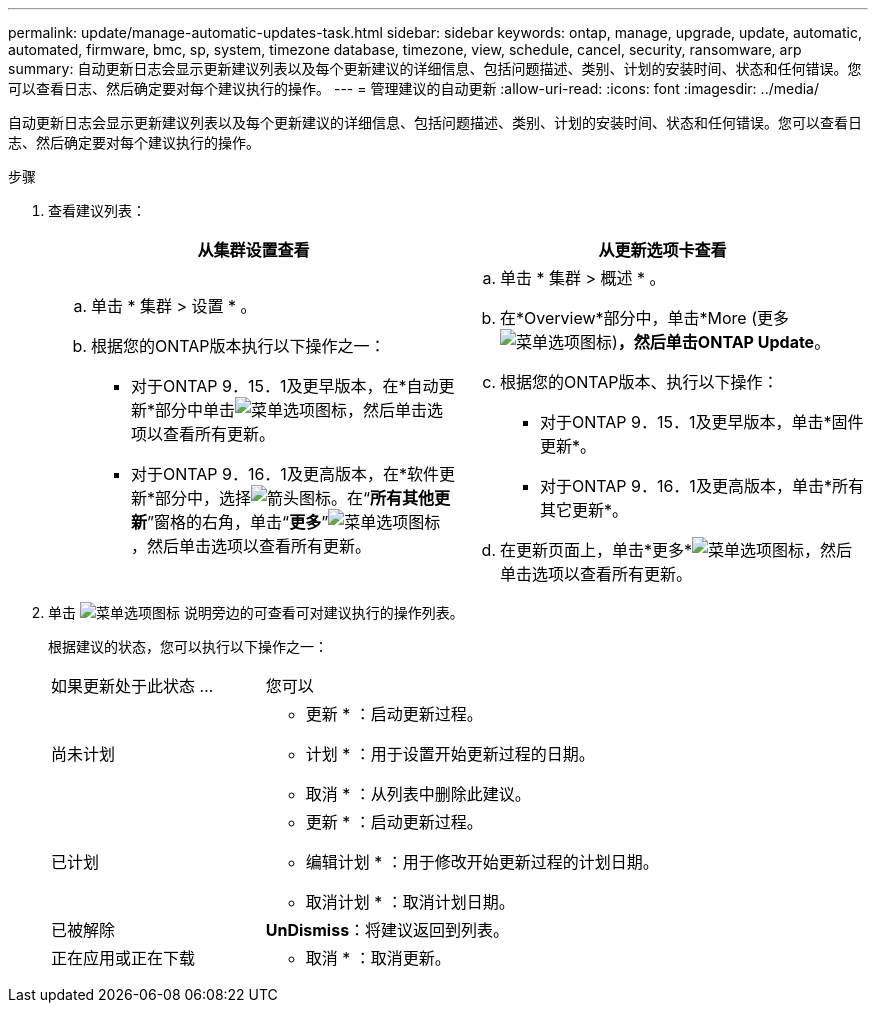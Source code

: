 ---
permalink: update/manage-automatic-updates-task.html 
sidebar: sidebar 
keywords: ontap, manage, upgrade, update, automatic, automated, firmware, bmc, sp, system, timezone database, timezone, view, schedule, cancel, security, ransomware, arp 
summary: 自动更新日志会显示更新建议列表以及每个更新建议的详细信息、包括问题描述、类别、计划的安装时间、状态和任何错误。您可以查看日志、然后确定要对每个建议执行的操作。 
---
= 管理建议的自动更新
:allow-uri-read: 
:icons: font
:imagesdir: ../media/


[role="lead"]
自动更新日志会显示更新建议列表以及每个更新建议的详细信息、包括问题描述、类别、计划的安装时间、状态和任何错误。您可以查看日志、然后确定要对每个建议执行的操作。

.步骤
. 查看建议列表：
+
[cols="2"]
|===
| 从集群设置查看 | 从更新选项卡查看 


 a| 
.. 单击 * 集群 > 设置 * 。
.. 根据您的ONTAP版本执行以下操作之一：
+
*** 对于ONTAP 9．15．1及更早版本，在*自动更新*部分中单击image:../media/icon_kabob.gif["菜单选项图标"]，然后单击选项以查看所有更新。
*** 对于ONTAP 9．16．1及更高版本，在*软件更新*部分中，选择image:icon_arrow.gif["箭头图标"]。在“*所有其他更新*”窗格的右角，单击“*更多*”image:icon_kabob.gif["菜单选项图标"]，然后单击选项以查看所有更新。



 a| 
.. 单击 * 集群 > 概述 * 。
.. 在*Overview*部分中，单击*More (更多 image:../media/icon_kabob.gif["菜单选项图标"])*，然后单击ONTAP Update*。
.. 根据您的ONTAP版本、执行以下操作：
+
*** 对于ONTAP 9．15．1及更早版本，单击*固件更新*。
*** 对于ONTAP 9．16．1及更高版本，单击*所有其它更新*。


.. 在更新页面上，单击*更多*image:../media/icon_kabob.gif["菜单选项图标"]，然后单击选项以查看所有更新。


|===
. 单击 image:../media/icon_kabob.gif["菜单选项图标"] 说明旁边的可查看可对建议执行的操作列表。
+
根据建议的状态，您可以执行以下操作之一：

+
[cols="35,65"]
|===


| 如果更新处于此状态 ... | 您可以 


 a| 
尚未计划
 a| 
* 更新 * ：启动更新过程。

* 计划 * ：用于设置开始更新过程的日期。

* 取消 * ：从列表中删除此建议。



 a| 
已计划
 a| 
* 更新 * ：启动更新过程。

* 编辑计划 * ：用于修改开始更新过程的计划日期。

* 取消计划 * ：取消计划日期。



 a| 
已被解除
 a| 
*UnDismiss*：将建议返回到列表。



 a| 
正在应用或正在下载
 a| 
* 取消 * ：取消更新。

|===

